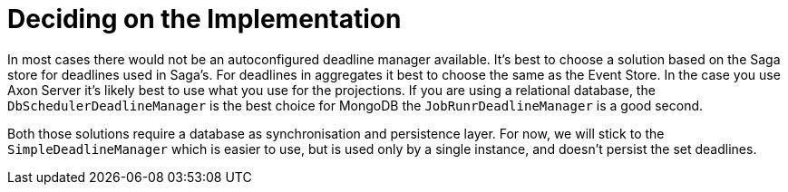 = Deciding on the Implementation

In most cases there would not be an autoconfigured deadline manager available.
It's best to choose a solution based on the Saga store for deadlines used in Saga's.
For deadlines in aggregates it best to choose the same as the Event Store.
In the case you use Axon Server it's likely best to use what you use for the projections.
If you are using a relational database, the `DbSchedulerDeadlineManager` is the best choice for MongoDB the `JobRunrDeadlineManager` is a good second.

Both those solutions require a database as synchronisation and persistence layer.
For now, we will stick to the `SimpleDeadlineManager` which is easier to use, but is used only by a single instance, and doesn't persist the set deadlines.